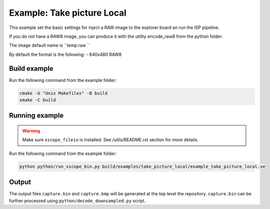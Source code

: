 =========================
Example: Take picture Local
=========================

This example set the basic settings for inject a RAW image
to the explorer board an run the ISP pipeline. 

If you do not have a RAW8 image, you can produce it with 
the utility encode_raw8 from the python folder.

The image default name is  ``temp.raw ``

By default the format is the following:
- 640x480 RAW8

*************
Build example
*************

Run the following command from the example folder: 

.. code-block:: console

  cmake -G "Unix Makefiles" -B build
  xmake -C build


***************
Running example
***************

.. warning::
  Make sure ``xscope_fileio`` is installed. See /utils/README.rst section for more details.

Run the following command from the example folder:

.. code-block:: console
    
    python python/run_xscope_bin.py build/examples/take_picture_local/example_take_picture_local.xe


******
Output
******

The output files ``capture.bin`` and ``capture.bmp`` will be generated at the top level the repository. 
``capture.bin`` can be further processed using ``python/decode_downsampled.py`` script.
